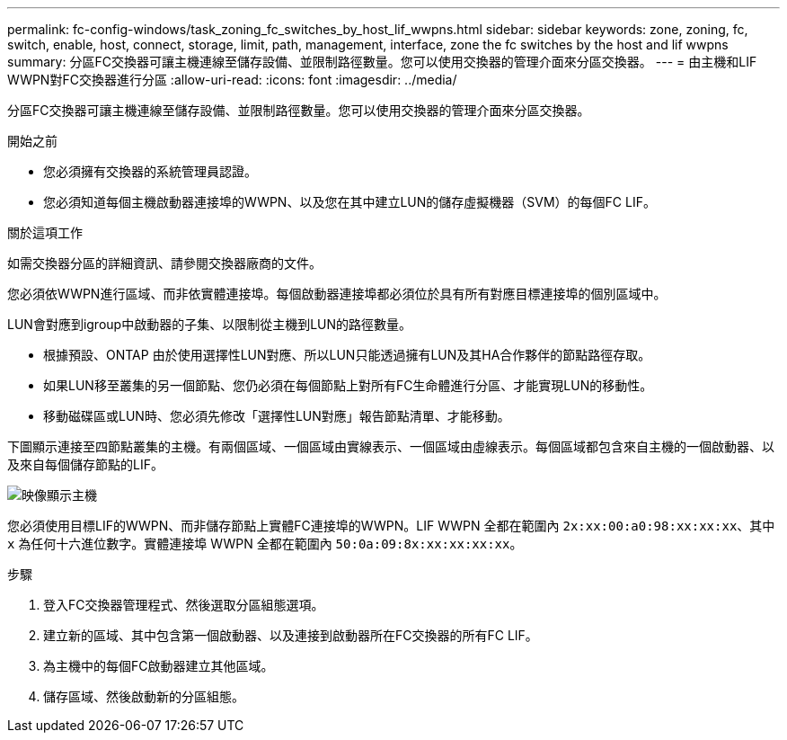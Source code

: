 ---
permalink: fc-config-windows/task_zoning_fc_switches_by_host_lif_wwpns.html 
sidebar: sidebar 
keywords: zone, zoning, fc, switch, enable, host, connect, storage, limit, path, management, interface, zone the fc switches by the host and lif wwpns 
summary: 分區FC交換器可讓主機連線至儲存設備、並限制路徑數量。您可以使用交換器的管理介面來分區交換器。 
---
= 由主機和LIF WWPN對FC交換器進行分區
:allow-uri-read: 
:icons: font
:imagesdir: ../media/


[role="lead"]
分區FC交換器可讓主機連線至儲存設備、並限制路徑數量。您可以使用交換器的管理介面來分區交換器。

.開始之前
* 您必須擁有交換器的系統管理員認證。
* 您必須知道每個主機啟動器連接埠的WWPN、以及您在其中建立LUN的儲存虛擬機器（SVM）的每個FC LIF。


.關於這項工作
如需交換器分區的詳細資訊、請參閱交換器廠商的文件。

您必須依WWPN進行區域、而非依實體連接埠。每個啟動器連接埠都必須位於具有所有對應目標連接埠的個別區域中。

LUN會對應到igroup中啟動器的子集、以限制從主機到LUN的路徑數量。

* 根據預設、ONTAP 由於使用選擇性LUN對應、所以LUN只能透過擁有LUN及其HA合作夥伴的節點路徑存取。
* 如果LUN移至叢集的另一個節點、您仍必須在每個節點上對所有FC生命體進行分區、才能實現LUN的移動性。
* 移動磁碟區或LUN時、您必須先修改「選擇性LUN對應」報告節點清單、才能移動。


下圖顯示連接至四節點叢集的主機。有兩個區域、一個區域由實線表示、一個區域由虛線表示。每個區域都包含來自主機的一個啟動器、以及來自每個儲存節點的LIF。

image::../media/scm_en_drw_dual_fabric_zoning_fc_windows.gif[映像顯示主機,two FC switches,and four storage nodes. Lines represent the two zones.]

您必須使用目標LIF的WWPN、而非儲存節點上實體FC連接埠的WWPN。LIF WWPN 全都在範圍內 `2x:xx:00:a0:98:xx:xx:xx`、其中 `x` 為任何十六進位數字。實體連接埠 WWPN 全都在範圍內 `50:0a:09:8x:xx:xx:xx:xx`。

.步驟
. 登入FC交換器管理程式、然後選取分區組態選項。
. 建立新的區域、其中包含第一個啟動器、以及連接到啟動器所在FC交換器的所有FC LIF。
. 為主機中的每個FC啟動器建立其他區域。
. 儲存區域、然後啟動新的分區組態。

